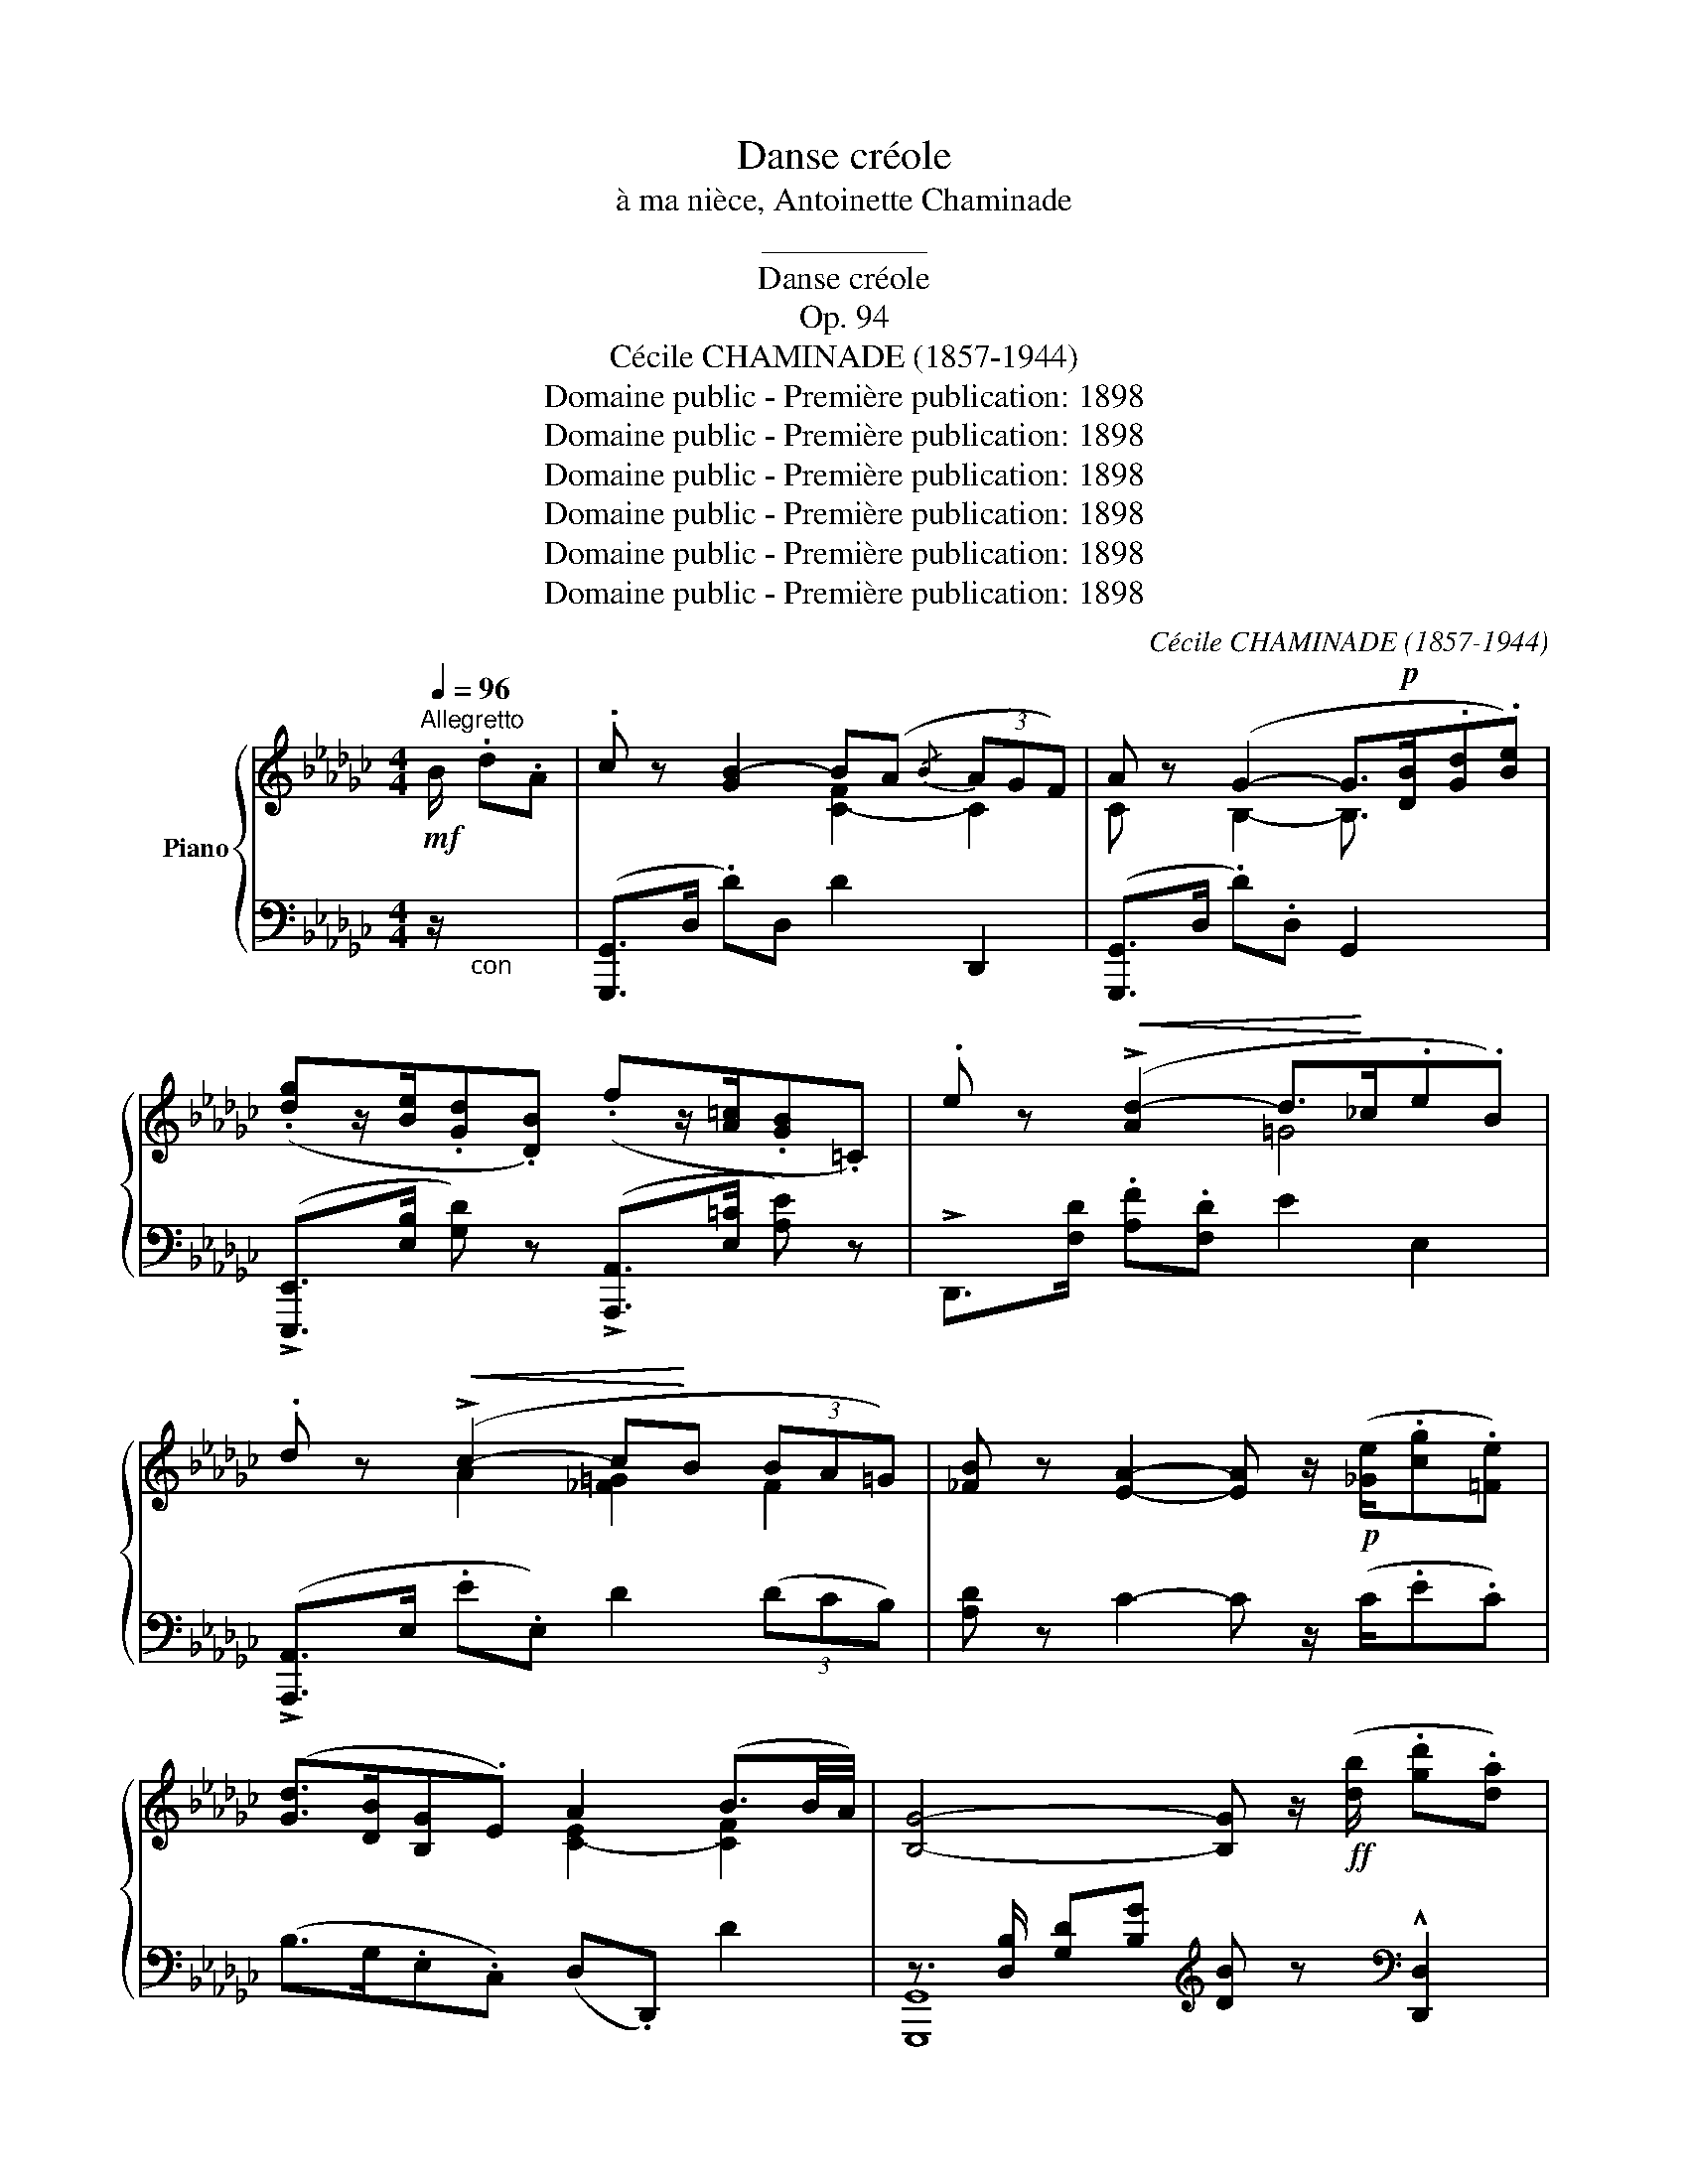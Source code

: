 X:1
T:Danse créole
T:à ma nièce, Antoinette Chaminade
T:__________
T:Danse créole
T:Op. 94
T:Cécile CHAMINADE (1857-1944)
T:Domaine public - Première publication: 1898
T:Domaine public - Première publication: 1898
T:Domaine public - Première publication: 1898
T:Domaine public - Première publication: 1898
T:Domaine public - Première publication: 1898
T:Domaine public - Première publication: 1898
C:Cécile CHAMINADE (1857-1944)
Z:Domaine public - Première publication: 1898
%%score { ( 1 3 ) | ( 2 4 ) }
L:1/8
Q:1/4=96
M:4/4
K:Gb
V:1 treble nm="Piano"
V:3 treble 
V:2 bass 
V:4 bass 
V:1
!mf!"^Allegretto" B/ .d.A | .c z [GB-]2 B(A{/B} (3AGF) | A z (G2- G>!p![DB].[Gd].[Be]) | %3
 (.[dg]z/[Be]/.[Gd].[DB]) (.fz/[A=c]/.[GB].=C) | .e z!<(! (!>![Ad-]2 d>!<)!_c.e.B) | %5
 .d z!<(! (!>!c2- c!<)!B (3BA=G) | [_FB] z [EA]2- [EA] z/!p! ([_Ge]/.[cg].[=Fe]) | %7
 ([Gd]>[DB][B,G].E) A2 (B3/2B/4A/4) | [B,G]4- [B,G] z/!ff! ([db]/ .[gd'].[da]) | %9
 [gc'] z (!>![dgb-]2 ba{/b} (3agf) | a z ([Bg]2- [Bg]>[db]!ff!.[gd'].[be']) | %11
 (.[d'g']z/[be']/.[gd'].[db]) (.[=c'f']z/[ac']/.[gb].=c) | %12
 .e' z (!>![dd']2- [dd']>[_c_c'].[ee'].[Bb]) | [dd'] z !>![cc']2- [cc'][Bb] (3([Bb][Aa][=G=g]) | %14
 [Bb] z !>![Aea]2- [Aea] z/!pp! ([Ge]/.[cg].[Fe]) | ([Gd]>[DB].[B,G].E) A2 (B3/2B/4A/4) | %16
 [B,G]4 [Bg] z/!f! B/ .[Bd].[=ce] | !^![df]>"^m.g."b.[df].[=ce] !^![df]>"^m.g."b.[df].[=ce] | %18
 d/e/=c/d/ B2- B/!p!c/A/B/ G/A/F/G/ | (E>[GB]).E.D (E>[GB]).E.D | %20
 E/F/D/E/ !fermata!F2- F!mf! z/ f/ .a.e | .g z (!>!f2- fe{/f} (3ed=c | %22
 e) z d2- d!f! z/ (D/ .F)!^![=G,=E=G] | %23
 (!^![A,FA]>F.A)!^![B,=GB] (!^![=CA=c]>A.c)[Q:1/4=90]!^![=D=B=d] | %24
[Q:1/4=72] !^![=E=G=c=e]>!^![F=Acf]- !fermata![FAcf]2- [FAcf] z/!ff![Q:1/4=96]"^a Tempo" [Bb]/ [dd'][_e=c'_e'] | %25
 (!^![f=d'f']>[bb']f')[e=c'e'] (!^![fd'f']>[bb']f')!^![=ce] | %26
 (!^![Bd]/e/!^![F=c]/d/) [FB]2- [FB]/!p!=c/A/B/ G/A/F/G/ | (E>[GB].E).D (E>[GB].E).D | %28
 E/F/D/E/ F2- F z x2 |!<(! z [D=EB]/ z/ x2 z!<)!!f! [=A,_EF]/ z/ x2 | %30
!ff! z!<(! [Bd=eb]/ z/ x2 z [f=a_e'f']/!<)! z/ x2 | %31
!p! z/[I:staff +1] C,/[I:staff -1]z/[I:staff +1]B,,/[I:staff -1]z/[I:staff +1]A,,/[I:staff -1]z/[I:staff +1]G,,/[I:staff -1] z[I:staff +1] [D,G,B,][I:staff -1] z[I:staff +1] [=C,F,=A,] | %32
[I:staff -1] z3/2 (f/!mf! .f.=c) (e>d.f.c) | (e>df_c)[Q:1/4=88] (e>B[Q:1/4=80].d.A) | %34
"^a Tempo"[Q:1/4=96]!p! .c z B2- B(A{/B} (3AGF) | A z ([B,G]2- [B,G]>[DB].[Gd].[Be]) | %36
 ([dg]z/[Be]/.[Gd].[DB]) (fz/[A=c]/.[GB].=C) | .e z!<(! (!>![Ad-]2 d>!<)!_c.e.B) | %38
 .d z!<(! (!>![Ac-]2 c!<)!B{/c} (3BA=G) | [_FB] z [EA]2- [EA] z/!p! ([Ge]/.[cg].[=Fe]) | %40
 ([Gd]>[DB].[B,G]).E A2 B3/2B/4A/4 | [B,G]4- [B,G] z/!ff! ([db]/ .[gd'].[da]) | %42
 [gc'] z (!>![dgb-]2 ba{/b} (3agf) | a z ([Bg]2- [Bg]>[db]!ff!.[gd'].[be']) | %44
 (.[d'g'] z/ [be']/.[gd'].[db]) (.[=c'f']z/[ac']/.[gb].=c) | %45
 .e' z ([dd']2- [dd']>[_c_c'].[ee'].[Bb]) | [dd'] z !>![cc']2- [cc'][Bb] (3([Bb][Aa][=G=g]) | %47
 [Bb] z !>![Aea]2- [Aea] z/!pp! ([Ge]/.[cg].[=Fe]) | ([Gd]>[DB].[B,G]).E A2 B3/2B/4A/4 | %49
 [B,G]4"^m.g."!8va(! !arpeggio![bd'g'b']2!8va)! x2 |] %50
V:2
 z/"_con " x2 | ([G,,,G,,]>D, .D)D, D2 D,,2 | ([G,,,G,,]>D, .D).D, G,,2 x2 | %3
 (!>![E,,,E,,]>[E,B,] [G,D]) z (!>![A,,,A,,]>[E,=C] [A,E]) z | !>!D,,>[F,D] .[A,F].[F,D] E2 E,2 | %5
 (!>![A,,,A,,]>E, .E.E,) D2 (3(DCB,) | [A,D] z C2- C z/ (C/.E.C) | (B,>G,.E,.C,) (D,.D,,) D2 | %8
 z3/2 [D,B,]/ [G,D][B,G][K:treble] [DB] z[K:bass] !^![D,,D,]2 | %9
 z3/2 D,/ DD[K:treble] d2[K:bass] [D,,D,]2 | z3/2 [D,B,]/ [G,D][B,G][K:treble] [DB]2 [B,G]2 | %11
[K:bass] (z3/2 [G,D]/ [B,G]) z (z3/2 [E,=C]/ [A,G]) z | (z3/2 [F,D]/ [A,F][F,D]) x2 [DE=G]2 | %13
 z3/2 E,/ EE, [D_F]2 F2 | [D_F] z !>![CE]2- [CE] z/ (C/.E.C) | (B,>G,.E,.C,) D,.D,, D2 | %16
 z3/2 [G,D]/"^m.g." [B,G][I:staff -1]G[I:staff +1] [G,,,G,,] z x2 | %17
[K:treble] !^![B,FB]3 [GB] !^![B,FB]3 G | FE D2 z[K:bass] .A, .G,.F, | %19
 [E,,E,].[E,G,B,] z .[D,,D,] .[E,,E,].[E,G,B,] z .[D,,D,] | %20
 [E,,E,]/z/[D,,D,]/ z/ !fermata![F,,F,]2- [F,,F,] z x2 | %21
!<(! z3/2 A,/ F!<)!A,[K:treble] !>![G__B]2 A,2 | %22
[K:bass] z3/2 [F,D]/ [A,F][F,D] [A,F] z/ (D,/ F,)!^![=C,,=C,] | %23
 (!^![A,,,F,,]>F,.A,)!^![E,,E,] (!^![A,,,A,,]>A,.=C)"^slargando"!^![=G,,=G,] | %24
 !^![=C,,=C,]>!^![F,,,F,,]- !^!!fermata![C,F,=A,]2- [C,F,A,] z/ B,/ D[=C_E] | %25
 !^![DF]3 !^![=CE] !^![DF]3 !^![=CE] | !^![B,D]!^![F,=C] !^![D,B,]2 z .[A,,A,] .[G,,G,].[F,,F,] | %27
 .[E,,E,][E,G,B,] z .[D,,D,] .[E,,E,][E,G,B,] z .[D,,D,] | %28
 [E,,E,]/z/[D,,D,]/ z/ [F,,F,-]2 F,>(F,.D,).=C, | (!>!B,,>=C,.D,._E,) (!>!=E,>F,.D,.C,) | %30
 (!>![B,,,B,,]>[=C,,=C,].[D,,D,]).[_E,,_E,] (!>![=E,,=E,]>[F,,F,].[D,,D,]).[C,,C,] | %31
 [B,,,B,,]/z/[_A,,,_A,,]/z/[G,,,G,,]/z/[F,,,F,,]/ z/ [_E,,,_E,,] z [F,,,F,,] z | %32
 [B,,,,B,,,]2- [B,,,,B,,,] z [B,,,,B,,,]2- [B,,,,B,,,] z | %33
 [B,,,,B,,,]2- [B,,,,B,,,] z"^poco rit." [D,,D,]4 | ([G,,,G,,]>D, .D).D, D2 D,2 | %35
 ([G,,,G,,]>D, .D).D, G,,2 x2 | (!>![E,,,E,,]>[E,B,] [G,D]) z (!>![A,,,A,,]>[E,=C] [A,E]) z | %37
 (!>!D,,>[F,D] .[A,F]).[F,D] E2 E,2 | ([A,,,A,,]>E, .E).E, D2 (3(DCB,) | %39
 [A,D] z C2- C z/ (C/.E.C) | (B,>G,.E,.C,) (.D,.D,,) D2 | %41
 z3/2 [D,B,]/ [G,D][B,G][K:treble] [DB] z[K:bass] !^![D,,D,]2 | %42
 z3/2 D,/ DD[K:treble] d2[K:bass] [D,,D,]2 | z3/2 [D,B,]/ [G,D][B,G][K:treble] [DB]2 [B,G]2 | %44
[K:bass] (z3/2 [G,D]/ [B,G]) z (z3/2 [E,=C]/ [A,G]) z | (z3/2 [F,D]/ [A,F][F,D]) x2 [DE=G]2 | %46
 z3/2 E,/ EE, z E, (3(DCB,) | [D_F] z !>![CE]2- [CE] z/ (C/.E.C) | (B,>G,.E,.C,) (D,.D,,) D2 | %49
 z3/2[K:treble]!<(! [B,G]/ [DB][Gd]!<)! !arpeggio![Gdg]2 x2 |] %50
V:3
 x5/2 | x4 [C-F]2 C2 | C x B,2- B,3/2 x5/2 | x8 | x4 =G4 | x2 A2 [_F=G]2 F2 | x8 | %7
 x4 [C-E]2 [CF]2 | x8 | x4 [cf]2 c2- | c x7 | x8 | x2 a2 =g2 x2 | x2 e2 _f2 x2 | x8 | %15
 x4 [C-E]2 [CF]2 | x3 [Gd] x4 | x3/2 b/ x7/2 b/ x2 | x8 | x8 | x8 | x2 d2 =c2- c z | x2 A2- A x3 | %23
 x8 | x8 | x8 | x8 | x8 | x8 | x8 | x8 | x8 | x4 z F- F2- | F"_dim." F- F2- F F3 | %34
 x2 G2 [C-F]2 C2- | C x7 | x8 | x4 =G4 | x4 [_F=G]2 F2 | x8 | x4 [C-E]2 [CF]2 | x8 | x4 [cf]2 c2- | %43
 c x7 | x8 | x2 !>!a2 =g2 x2 | x2 e2 _f2 x2 | x8 | x4 [C-E]2 [CF]2 | %49
 x4!8va(! !arpeggio!g''2!8va)! x2 |] %50
V:4
 x5/2 | x8 | x8 | x8 | x8 | x8 | x8 | x8 | [G,,,G,,]8[K:treble][K:bass] | %9
 !^![G,,,G,,]8[K:treble][K:bass] | !^![G,,,G,,]8[K:treble] |[K:bass] [E,,,E,,]4 !^![A,,,A,,]4 | %12
 !^![D,,,D,,]4 !^![E,,,E,,]4 | [A,,,A,,]4 z E, (3DCB, | x8 | x8 | [G,,,G,,]4- x4 |[K:treble] x8 | %18
 B,2 B,2 x[K:bass] x3 | x8 | x8 | D,,4[K:treble] x4 |[K:bass] [D,,D,]4 x4 | x8 | %24
 x2 [F,,,F,,]2- [F,,,F,,] x3 | z3/2 !^![B,,,B,,]/ !^![B,,,B,,]2 z3/2 !^![B,,,B,,]/ !^![B,,,B,,]2 | %26
 x8 | x8 | x8 | x8 | x8 | x8 | x8 | x8 | x8 | x8 | x8 | x8 | x8 | x8 | x8 | %41
 [G,,,G,,]8[K:treble][K:bass] | !^![G,,,G,,]8[K:treble][K:bass] | !^![G,,,G,,]8[K:treble] | %44
[K:bass] !^![E,,,E,,]4 !^![A,,,A,,]4 | !^![D,,,D,,]4 !^![E,,,E,,]4 | [A,,,A,,]4 [D_F]2 F2 | x8 | %48
 x8 | [G,,,G,,]8[K:treble] |] %50

